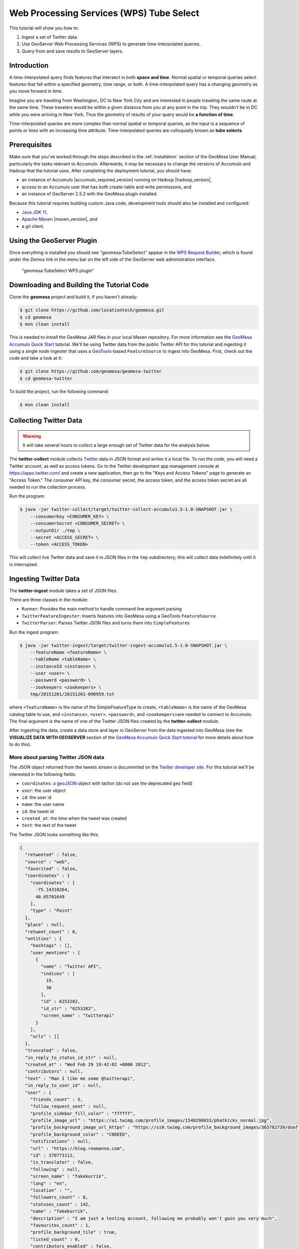 Web Processing Services (WPS) Tube Select
=========================================

This tutorial will show you how to:

1. Ingest a set of Twitter data.
2. Use GeoServer Web Processing Services (WPS) to generate
   time-interpolated queries.
3. Query from and save results to GeoServer layers.

Introduction
------------

A time-interpolated query finds features that intersect in both **space
and time**. Normal spatial or temporal queries select features that
fall within a specified geometry, time range, or both. A
time-interpolated query has a changing geometry as you move forward in
time.

Imagine you are traveling from Washington, DC to New York City and are
interested in people traveling the same route at the same time. These
travelers would be within a given distance from you at any point in the
trip. They wouldn't be in DC while you were arriving in New York. Thus
the geometry of results of your query would be **a function of time**.

Time-interpolated queries are more complex than normal spatial or
temporal queries, as the input is a sequence of points or lines with an
increasing time attribute. Time-interpolated queries are colloquially
known as **tube selects**.

Prerequisites
-------------

Make sure that you've worked through the steps described in the
:ref:`installation` section of the GeoMesa User
Manual, particularly the tasks relevant to Accumulo. Afterwards, it may be
necessary to change the versions of Accumulo and Hadoop that the tutorial
uses. After completing the deployment tutorial, you should have:

-  an instance of Accumulo |accumulo_required_version| running on Hadoop |hadoop_version|,
-  access to an Accumulo user that has both create-table and write
   permissions, and
-  an instance of GeoServer 2.5.2 with the GeoMesa plugin installed.

Because this tutorial requires building custom Java code, development
tools should also be installed and configured:

-  `Java JDK 11 <https://adoptium.net/temurin/releases/>`__,
-  `Apache Maven <https://maven.apache.org/>`__ |maven_version|, and
-  a `git <https://git-scm.com/>`__ client.

Using the GeoServer Plugin
--------------------------

Once everything is installed you should see "geomesa:TubeSelect" appear
in the `WPS Request
Builder <https://docs.geoserver.org/stable/en/user/services/wps/requestbuilder.html>`__,
which is found under the *Demos* link in the menu bar on the left side
of the GeoServer web administration interface.

.. figure:: _static/img/tutorials/2014-05-16-geomesa-tubeselect/wps_builder1.png
   :alt: "geomesa:TubeSelect WPS plugin"

   "geomesa:TubeSelect WPS plugin"

Downloading and Building the Tutorial Code
------------------------------------------

Clone the **geomesa** project and build it, if you haven't already:

.. code-block:: bash

    $ git clone https://github.com/locationtech/geomesa.git
    $ cd geomesa
    $ mvn clean install

This is needed to install the GeoMesa JAR files in your local Maven
repository. For more information see the `GeoMesa Accumulo Quick
Start </geomesa-quickstart/>`__ tutorial. We'll be using Twitter data
from the public Twitter API for this tutorial and ingesting it using a
single node ingester that uses a
`GeoTools <https://www.geotools.org/>`__-based ``FeatureSource`` to
ingest into GeoMesa. First, check out the code and take a look at it:

.. code-block:: bash

    $ git clone https://github.com/geomesa/geomesa-twitter
    $ cd geomesa-twitter

To build the project, run the following command:

.. code-block:: bash

    $ mvn clean install

Collecting Twitter Data
-----------------------

.. warning::

    It will take several hours to collect a large enough set of Twitter data for the analysis below.

The **twitter-collect** module collects
`Twitter <https://twitter.com/>`__ data in JSON format and writes it a
local file. To run the code, you will need a Twitter account, as well as
access tokens. Go to the Twitter development app management console at
https://apps.twitter.com/ and create a new application, then go to the
"Keys and Access Tokens" page to generate an "Access Token." The
consumer API key, the consumer secret, the access token, and the access
token secret are all needed to run the collection process.

Run the program:

.. code-block:: bash

    $ java -jar twitter-collect/target/twitter-collect-accumulo1.5-1.0-SNAPSHOT.jar \
        --consumerKey <CONSUMER_KEY> \
        --consumerSecret <CONSUMER_SECRET> \
        --outputDir ./tmp \
        --secret <ACCESS_SECRET> \
        --token <ACCESS_TOKEN>

This will collect live Twitter data and save it in JSON files in the
``tmp`` subdirectory; this will collect data indefinitely until it is
interrupted.

Ingesting Twitter Data
----------------------

The **twitter-ingest** module takes a set of JSON files.

There are three classes in the module:

-  ``Runner``: Provides the main method to handle command line argument
   parsing
-  ``TwitterFeatureIngester``: Inserts features into GeoMesa using a
   GeoTools ``FeatureSource``
-  ``TwitterParser``: Parses Twitter JSON files and turns them into
   ``SimpleFeature``\ s

Run the ingest program:

.. code-block:: bash

    $ java -jar twitter-ingest/target/twitter-ingest-accumulo1.5-1.0-SNAPSHOT.jar \
        --featureName <featureName> \
        --tableName <tableName> \
        --instanceId <instance> \
        --user <user> \
        --password <password> \
        --zookeepers <zookeepers> \
        tmp/20151201/20151201-090959.txt

where ``<featureName>`` is the name of the SimpleFeatureType to create,
``<tableName>`` is the name of the GeoMesa catalog table to use, and
``<instance>``, ``<user>``, ``<password>``, and ``<zookeepers>``\ are
needed to connect to Accumulo. The final argument is the name of one of
the Twitter JSON files created by the **twitter-collect** module.

After ingesting the data, create a data store and layer in GeoServer
from the data ingested into GeoMesa (see the **VISUALIZE DATA WITH
GEOSERVER** section of the `GeoMesa Accumulo Quick Start
tutorial </geomesa-quickstart/>`__ for more details about how to do
this).

More about parsing Twitter JSON data
~~~~~~~~~~~~~~~~~~~~~~~~~~~~~~~~~~~~

The JSON object returned from the tweets stream is documented on the
`Twitter developer
site <https://dev.twitter.com/docs/platform-objects/tweets>`__. For this
tutorial we'll be interested in the following fields:

-  ``coordinates``: a `geoJSON <https://geojson.org/>`__ object with
   lat/lon (do not use the deprecated ``geo`` field)
-  ``user``: the user object
-  ``id``: the user id
-  ``name``: the user name
-  ``id``: the tweet id
-  ``created_at``: the time when the tweet was created
-  ``text``: the text of the tweet

The Twitter JSON looks something like this:

.. code-block:: json

    {
      "retweeted" : false,
      "source" : "web",
      "favorited" : false,
      "coordinates" : {
        "coordinates" : [
          -75.14310264,
          40.05701649
        ],
        "type" : "Point"
      },
      "place" : null,
      "retweet_count" : 0,
      "entities" : {
        "hashtags" : [],
        "user_mentions" : [
          {
            "name" : "Twitter API",
            "indices" : [
              19,
              30
            ],
            "id" : 6253282,
            "id_str" : "6253282",
            "screen_name" : "twitterapi"
          }
        ],
        "urls" : []
      },
      "truncated" : false,
      "in_reply_to_status_id_str" : null,
      "created_at" : "Wed Feb 29 19:42:02 +0000 2012",
      "contributors" : null,
      "text" : "Man I like me some @twitterapi",
      "in_reply_to_user_id" : null,
      "user" : {
        "friends_count" : 5,
        "follow_request_sent" : null,
        "profile_sidebar_fill_color" : "ffffff",
        "profile_image_url" : "https://a1.twimg.com/profile_images/1540298033/phatkicks_normal.jpg",
        "profile_background_image_url_https" : "https://si0.twimg.com/profile_background_images/365782739/doof.jpg",
        "profile_background_color" : "C0DEED",
        "notifications" : null,
        "url" : "https://blog.roomanna.com",
        "id" : 370773112,
        "is_translator" : false,
        "following" : null,
        "screen_name" : "fakekurrik",
        "lang" : "en",
        "location" : "",
        "followers_count" : 8,
        "statuses_count" : 142,
        "name" : "fakekurrik",
        "description" : "I am just a testing account, following me probably won't gain you very much",
        "favourites_count" : 1,
        "profile_background_tile" : true,
        "listed_count" : 0,
        "contributors_enabled" : false,
        "profile_link_color" : "0084B4",
        "profile_image_url_https" : "https://si0.twimg.com/profile_images/1540298033/phatkicks_normal.jpg",
        "profile_sidebar_border_color" : "C0DEED",
        "created_at" : "Fri Sep 09 16:13:20 +0000 2011",
        "utc_offset" : -28800,
        "verified" : false,
        "show_all_inline_media" : false,
        "profile_background_image_url" : "https://a3.twimg.com/profile_background_images/365782739/doof.jpg",
        "default_profile" : false,
        "protected" : false,
        "id_str" : "370773112",
        "profile_text_color" : "333333",
        "default_profile_image" : false,
        "time_zone" : "Pacific Time (US & Canada)",
        "geo_enabled" : true,
        "profile_use_background_image" : true
      },
      "id" : 174942523154894848,
      "in_reply_to_status_id" : null,
      "geo" : null,
      "in_reply_to_user_id_str" : null,
      "id_str" : "174942523154894848",
      "in_reply_to_screen_name" : null
    }

We parse this object manually with `GSON
(google-json) <https://github.com/google/gson>`__. Optionally,
you can create Java Object bindings for GSON and parse the entire tweet
into an object. For more information about connecting to the twitter
public stream check out the `Twitter Public Stream
website <https://dev.twitter.com/docs/streaming-apis/streams/public>`__.

Creating a Web Processing Service (WPS) Request
-----------------------------------------------

The WPS builder will provide us with a sample XML document as a starting
point to perform a tube select. Entering the values we want and clicking
the "Generate XML" button produces the request document that we'll save
as ``tube-select.xml`` for use later.

.. figure:: _static/img/tutorials/2014-05-16-geomesa-tubeselect/generate_xml.png
   :alt: "Generating XML from inputs"

   "Generating XML from inputs"

Chaining Processes
~~~~~~~~~~~~~~~~~~

WPS supports chaining other WPS processes. This is useful when selecting
data from an existing layer or storing data back into GeoServer to
create a new layer. The GeoServer User Guide has a section on `Process
Chaining <https://docs.geoserver.org/stable/en/user/services/wps/processes/chaining.html>`__.

Tube Selections
---------------

Using a Layer as Input
~~~~~~~~~~~~~~~~~~~~~~

For this demonstration, let's assume someone is traveling from
Wilmington, DE to north of Philadelphia, PA along the New Jersey
Turnpike and is tweeting. Each tweet would have a GPS coordinate and a
timestamp allowing us to infer that the person was traveling somewhere
around 55mph (25 m/s) on the Turnpike. This track is the input that
defines the "tube" geometry for our query. Using the ``maxSpeed`` of 25
m/s and a ``maxTime`` of 120s we will create a space/time query tube.
Here's a GeoServer rendering of a possible track:

.. figure:: _static/img/tutorials/2014-05-16-geomesa-tubeselect/tube_features.png
   :alt: "Tube Features"

   "Tube Features"

Using JSON as Input
~~~~~~~~~~~~~~~~~~~

Instead of using a layer as input, you can manually define an input
``FeatureCollection`` track with JSON using
`GeoJSON <https://geojson.org/>`__. The features need a unique **id**,
a **geometry** object, and a property named **dtg** representing the
observation time of the feature. A sample of two of our input track
points is shown below:

.. code-block:: xml

     <wps:Input>
        <ows:Identifier>tubeFeatures</ows:Identifier>
        <wps:Data>
             <wps:ComplexData mimeType="application/json">
                <![CDATA[
                {
                   "features" : [
                        {
                            "id" : "0",
                            "geometry" : {
                                "coordinates": [-75.6002273 , 39.669456],
                                "type" : "Point"
                            },
                            "type" : "Feature",
                            "properties" : {
                                "dtg" : "2014-05-17T15:33:16.000+0000",
                            }
                        }, {
                            "id" : "1",
                            "geometry" : {
                                "coordinates": [-75.5102991 , 39.6857254],
                                "type" : "Point"
                            },
                            "type" : "Feature",
                            "properties" : {
                                "dtg" : "2014-05-17T15:39:28.000+0000",
                            }
                        }
                   ],
                   "type" : "FeatureCollection"
                }
                ]]>
            </wps:ComplexData>
        </wps:Data>
    </wps:Input>

Posting a Query
~~~~~~~~~~~~~~~

After creating our tube query XML we can post it to GeoServer with
``curl``:

.. code-block:: bash

    $ curl -u admin:geoserver -H 'Content-type: xml' -XPOST -d@'/tmp/query.xml' http://localhost:8080/geoserver/wps | json_pp

In this request, the MIME type of the result variable is set to ``json``
in our file ``query.xml``:

.. code-block:: xml

    <wps:ResponseForm>
      <wps:RawDataOutput mimeType="application/json">
        <ows:Identifier>result</ows:Identifier>
      </wps:RawDataOutput>
    </wps:ResponseForm>

We piped the output into
`json\_pp <https://search.cpan.org/~makamaka/JSON-PP-2.27103/bin/json_pp>`__,
which will pretty print the output (native packages are available for
most Linux distributions).

Saving The Output as a Layer
----------------------------

Chaining your result with a **gs:import** process allows you to store
your layer back into GeoMesa, allowing you to render a layer. Below we
have created a layer combination with a map, our original tube track,
and our results with ``maxSpeed`` 25 m/s and ``maxTime`` 120 s. These
layers are **mapproxy:globe.osm.toner**, **accumulo:njtrack**, and
**accumulo:nj120**:

.. code-block:: bash

    http://localhost:8080/geoserver/wms?service=WMS&version=1.1.0&request=GetMap&layers=mapproxy:globe.osm.toner,accumulo:njtrack,accumulo:nj120&styles=&bbox=-75.62390877,39.65103897,-74.81563784,40.04023423&width=1440&height=960&srs=EPSG:4326&format=application/openlayers

.. figure:: _static/img/tutorials/2014-05-16-geomesa-tubeselect/tube-25-120.png
   :alt: "Tube Result at 25m/s 120s"

   "Tube Result at 25m/s 120s"

Tweaking Parameters
-------------------

maxSpeed, maxTime, bufferSize
~~~~~~~~~~~~~~~~~~~~~~~~~~~~~

Adjusting the ``maxSpeed`` and ``maxTime`` parameters will increase the
size of the tube from both a spatial and temporal aspect. Features that
are further away in either time or geometry could possibly be reached by
the input track by increasing these parameters. Below, we have doubled
our ``maxTime`` to 240 s creating a wider tube. Perhaps our friend
strayed off the highway and visited a restaurant or gas station. We'd
like to account for that possibility. Once again, a chained
**gs:import** command has stored the layer as **nj240**.

.. code-block:: bash

    http://localhost:8080/geoserver/wms?service=WMS&version=1.1.0&request=GetMap&layers=mapproxy:globe.osm.toner,accumulo:njtrack,accumulo:nj240&styles=&bbox=-75.62390877,39.65103897,-74.81563784,40.04023423&width=1440&height=960&srs=EPSG:4326&format=application/openlayers

.. figure:: _static/img/tutorials/2014-05-16-geomesa-tubeselect/tube-25-240.png
   :alt: "Tube Result at 25m/s 240s"

   "Tube Result at 25m/s 240s"

gapFill
~~~~~~~

Many input tracks can be sparse. Our friend driving the Turnpike didn't
tweet every 5 seconds. Selecting a ``gapFill`` method fills in those
missing tracks. In this tutorial we used the **line** option for gap
filling. The options available for the ``gapFill`` method are:

-  ``none`` - use when you have a dense track
-  ``line`` - draws a line between points two points and uses the time
   range of both points

Beyond Curl
-----------

WPS services can also be accessed by a variety of clients including
`OpenLayers <https://openlayers.org/>`__, which provides a JavaScript WPS client.
